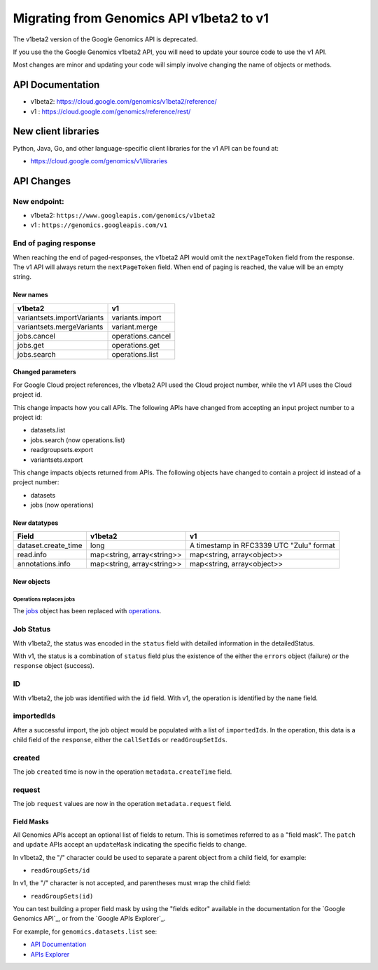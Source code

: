 =========================================
Migrating from Genomics API v1beta2 to v1
=========================================

The v1beta2 version of the Google Genomics API is deprecated.

If you use the the Google Genomics v1beta2 API, you will need to update
your source code to use the v1 API.

Most changes are minor and updating your code will simply involve
changing the name of objects or methods.

API Documentation
-----------------

* v1beta2: https://cloud.google.com/genomics/v1beta2/reference/
* v1     : https://cloud.google.com/genomics/reference/rest/

New client libraries
--------------------

Python, Java, Go, and other language-specific client libraries for the
v1 API can be found at:

* https://cloud.google.com/genomics/v1/libraries

API Changes
-----------

New endpoint:
~~~~~~~~~~~~

* v1beta2: ``https://www.googleapis.com/genomics/v1beta2``
* v1     : ``https://genomics.googleapis.com/v1``

End of paging response
~~~~~~~~~~~~~~~~~~~~~~

When reaching the end of paged-responses, the v1beta2 API would omit
the ``nextPageToken`` field from the response. The v1 API will always
return the ``nextPageToken`` field. When end of paging is reached,
the value will be an empty string.

New names
=========

+-------------------------------------+------------------------------+
| v1beta2                             | v1                           |
+=====================================+==============================+
| variantsets.importVariants          | variants.import              |
+-------------------------------------+------------------------------+
| variantsets.mergeVariants           | variant.merge                |
+-------------------------------------+------------------------------+
| jobs.cancel                         | operations.cancel            |
+-------------------------------------+------------------------------+
| jobs.get                            | operations.get               |
+-------------------------------------+------------------------------+
| jobs.search                         | operations.list              |
+-------------------------------------+------------------------------+

Changed parameters
==================

For Google Cloud project references, the v1beta2 API used the
Cloud project number, while the v1 API uses the Cloud project id.

This change impacts how you call APIs. The following APIs have changed
from accepting an input project number to a project id:

* datasets.list
* jobs.search (now operations.list)
* readgroupsets.export
* variantsets.export

This change impacts objects returned from APIs. The following objects
have changed to contain a project id instead of a project number:

* datasets
* jobs (now operations)

New datatypes
=============

+---------------------+----------------------------+------------------------------+
| Field               | v1beta2                    | v1                           |
+=====================+============================+==============================+
| dataset.create_time | long                       | A timestamp in RFC3339 UTC   |
|                     |                            | "Zulu" format                |
+---------------------+----------------------------+------------------------------+
| read.info           | map<string, array<string>> | map<string, array<object>>   |
+---------------------+----------------------------+------------------------------+
| annotations.info    | map<string, array<string>> | map<string, array<object>>   |
+---------------------+----------------------------+------------------------------+

New objects
===========

Operations replaces jobs
^^^^^^^^^^^^^^^^^^^^^^^^

The `jobs <https://cloud.google.com/genomics/v1beta2/reference/jobs>`_ object
has been replaced with
`operations <https://cloud.google.com/genomics/reference/rest/v1/operations>`_.

Job Status
~~~~~~~~~~

With v1beta2, the status was encoded in the ``status`` field with
detailed information in the detailedStatus.

With v1, the status is a combination of ``status`` field plus the
existence of the either the ``errors`` object (failure) *or* the
``response`` object (success).

ID
~~

With v1beta2, the job was identified with the ``id`` field.
With v1, the operation is identified by the ``name`` field.

importedIds
~~~~~~~~~~~

After a successful import, the job object would be populated with a list of
``importedIds``.
In the operation, this data is a child field of the ``response``, either the
``callSetIds`` or ``readGroupSetIds``.

created
~~~~~~~

The job ``created`` time is now in the operation ``metadata.createTime`` field.

request
~~~~~~~

The job ``request`` values are now in the operation ``metadata.request`` field.


Field Masks
===========

All Genomics APIs accept an optional list of fields to return.
This is sometimes referred to as a "field mask".
The ``patch`` and ``update`` APIs accept an ``updateMask`` indicating the specific
fields to change.

In v1beta2, the "/" character could be used to separate a parent object
from a child field, for example:

* ``readGroupSets/id``

In v1, the "/" character is not accepted, and parentheses must wrap the
child field:

* ``readGroupSets(id)``

You can test building a proper field mask by using the "fields editor"
available in the documentation for the `Google Genomics API`_, or from the
`Google APIs Explorer`_.

For example, for ``genomics.datasets.list`` see:

* `API Documentation <https://cloud.google.com/genomics/reference/rest/v1/datasets/list#try-it>`_
* `APIs Explorer <https://developers.google.com/apis-explorer/#p/genomics/v1/genomics.datasets.list>`_
